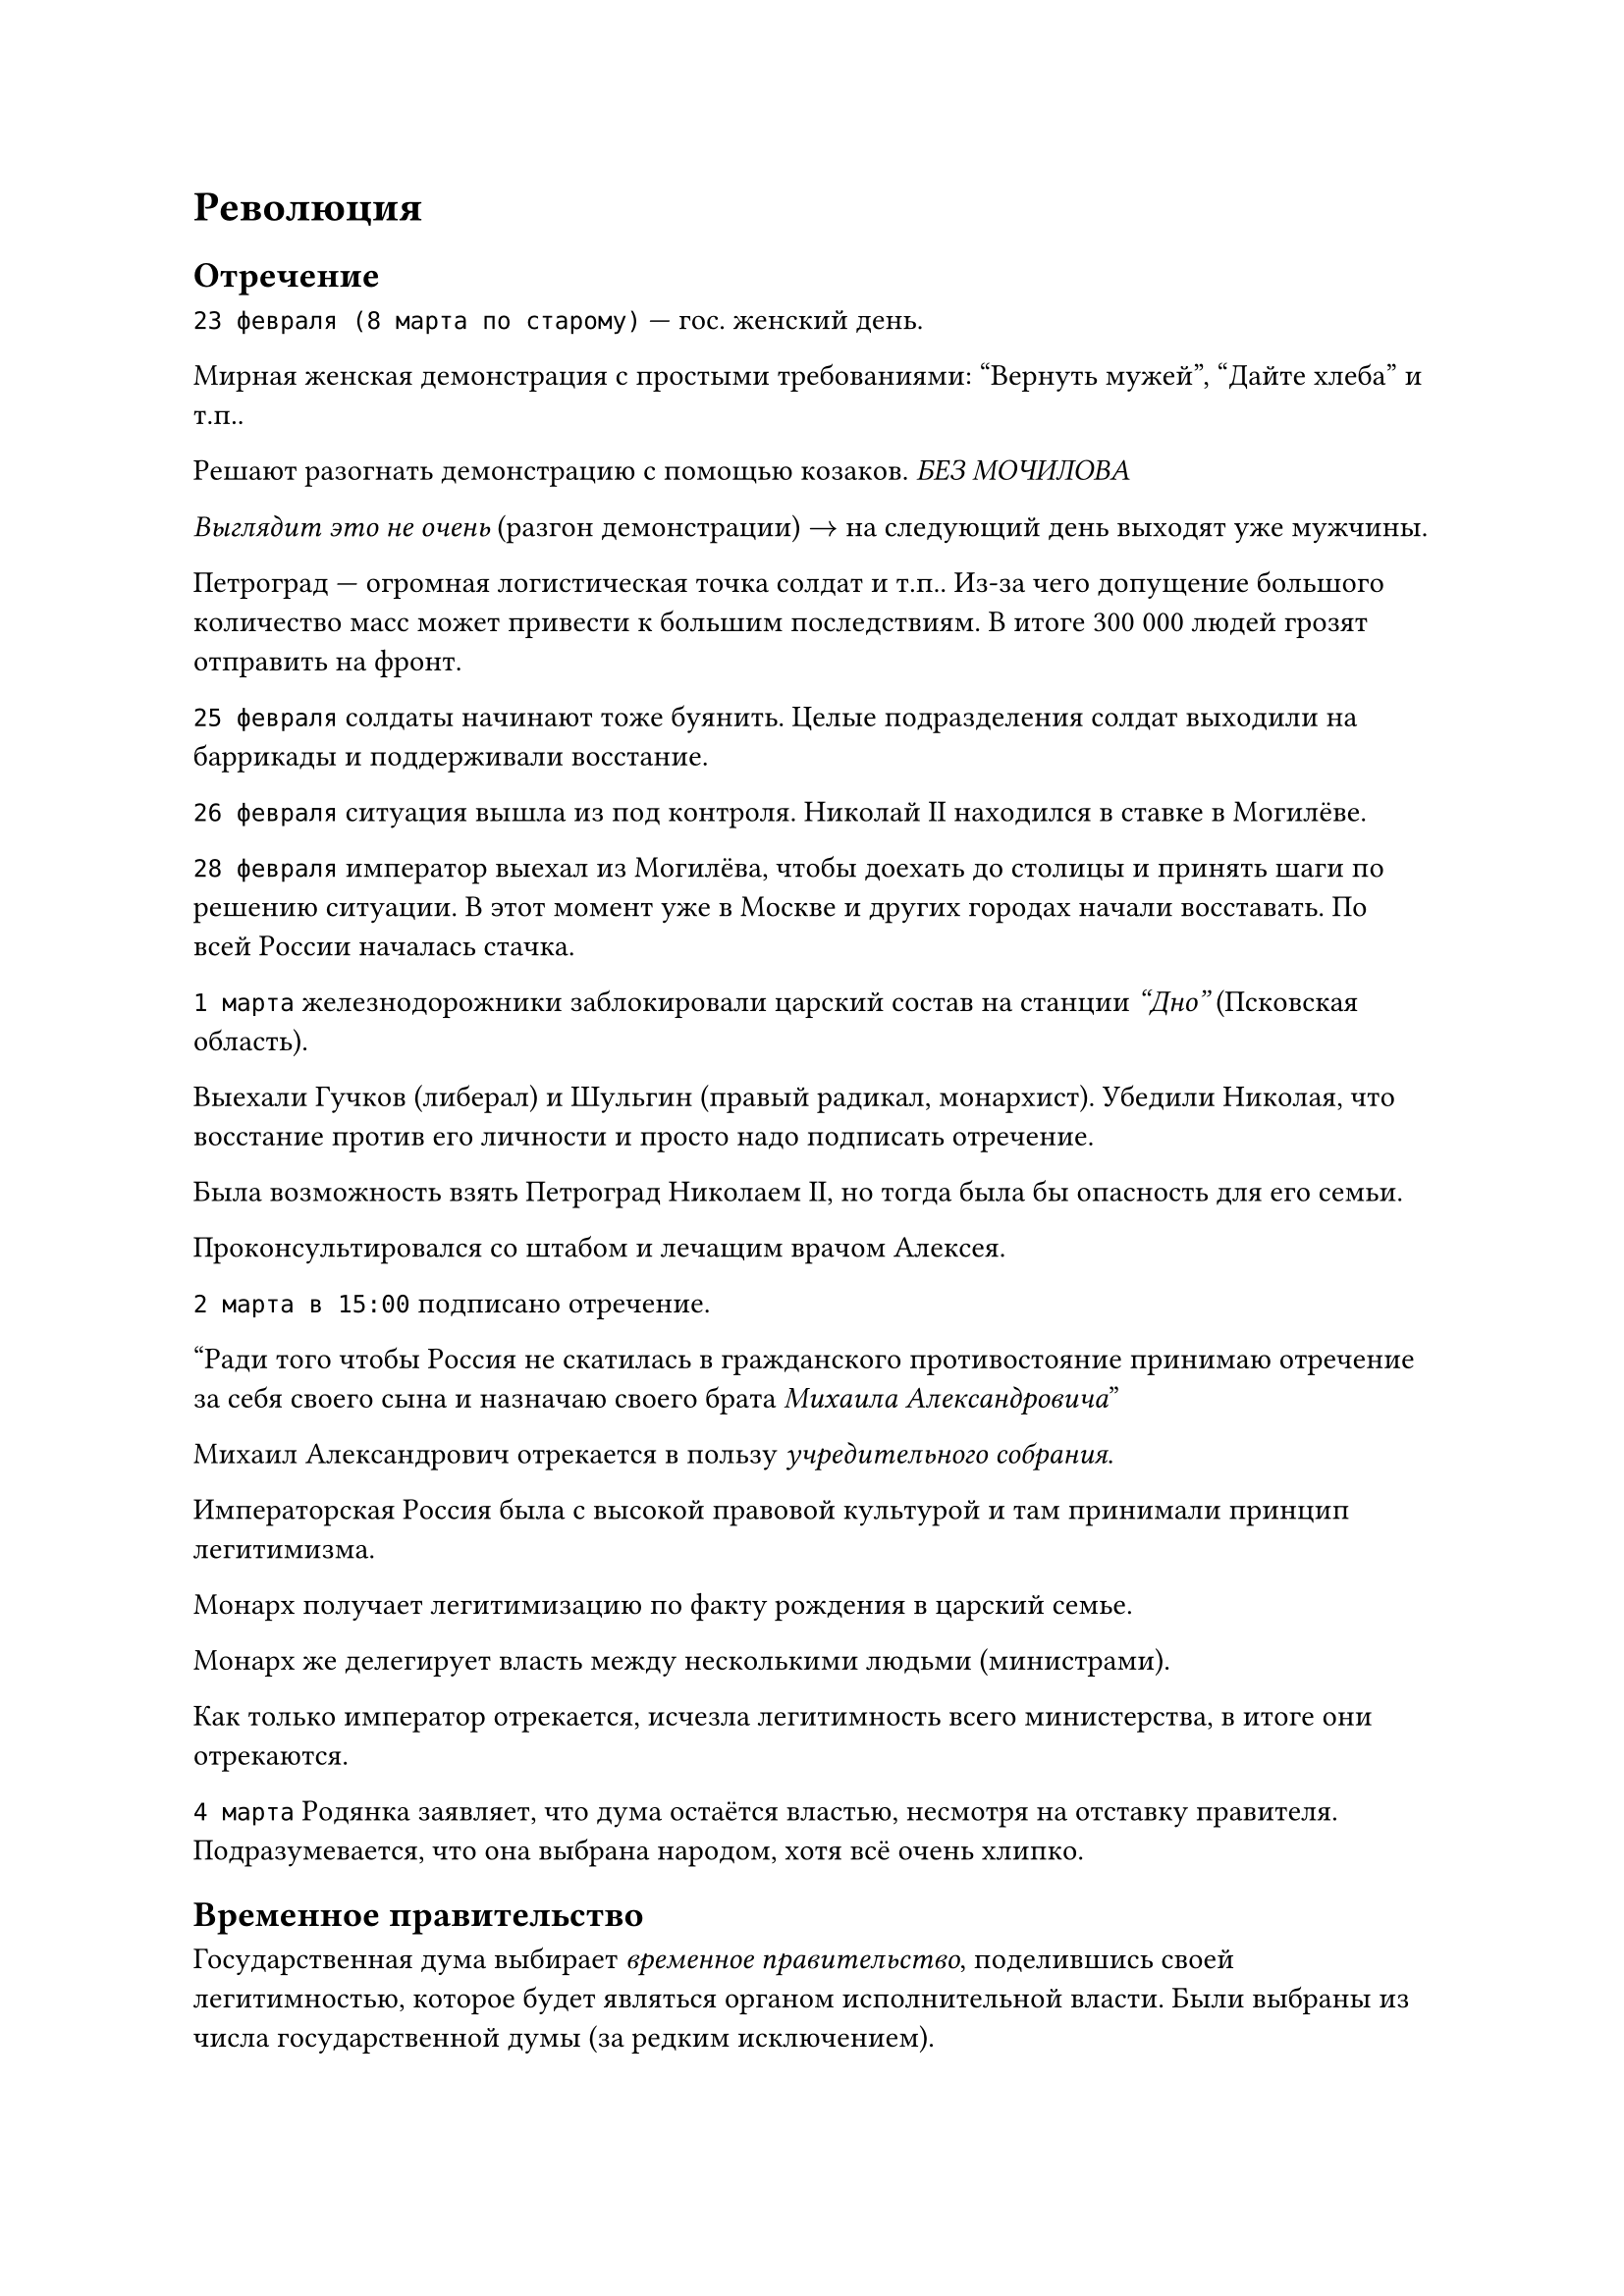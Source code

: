 = Революция

== Отречение
`23 февраля (8 марта по старому)` --- гос. женский день.

Мирная женская демонстрация с простыми требованиями: "Вернуть мужей", "Дайте
хлеба" и т.п..

Решают разогнать демонстрацию с помощью козаков.
_БЕЗ МОЧИЛОВА_

_Выглядит это не очень_ (разгон демонстрации) $arrow$ на следующий день выходят уже мужчины.

Петроград --- огромная логистическая точка солдат и т.п.. Из-за чего допущение
большого количество масс может привести к большим последствиям. В итоге 300 000 людей грозят
отправить на фронт.

`25 февраля` солдаты начинают тоже буянить. Целые подразделения солдат выходили
на баррикады и поддерживали восстание.

`26 февраля` ситуация вышла из под контроля. Николай II находился в ставке в
Могилёве.

`28 февраля` император выехал из Могилёва, чтобы доехать до столицы и принять
шаги по решению ситуации. В этот момент уже в Москве и других городах начали
восставать. По всей России началась стачка.

`1 марта` железнодорожники заблокировали царский состав на станции _"Дно"_ (Псковская
область).

Выехали Гучков (либерал) и Шульгин (правый радикал, монархист). Убедили Николая,
что восстание против его личности и просто надо подписать отречение.

Была возможность взять Петроград Николаем II, но тогда была бы опасность для его
семьи.

Проконсультировался со штабом и лечащим врачом Алексея.

`2 марта в 15:00` подписано отречение.

"Ради того чтобы Россия не скатилась в гражданского противостояние принимаю
отречение за себя своего сына и назначаю своего брата _Михаила Александровича_"

Михаил Александрович отрекается в пользу _учредительного собрания_.

Императорская Россия была с высокой правовой культурой и там принимали принцип
легитимизма.

Монарх получает легитимизацию по факту рождения в царский семье.

Монарх же делегирует власть между несколькими людьми (министрами).

Как только император отрекается, исчезла легитимность всего министерства, в
итоге они отрекаются.

`4 марта` Родянка заявляет, что дума остаётся властью, несмотря на отставку
правителя. Подразумевается, что она выбрана народом, хотя всё очень хлипко.

== Временное правительство

Государственная дума выбирает _временное правительство_, поделившись своей
легитимностью, которое будет являться органом исполнительной власти. Были
выбраны из числа государственной думы (за редким исключением).

Проблемы _временного правительства_:
- не было реального управления министерством, из-за чего были проблемы.

- была очень радикальны:
  - 40% левых
  - 40% правых
  - 30% центристов
  _"Были министры-капиталисты и министры-социалисты"_ (с) Ленин
- не было единой программы, что делать, все ожидали учредительное собрание

Государственной думой было принято несколько декретов:

1. Декрет "Об укреплении демократии в армии"

  Разрешили не отдавать честь офицерам.

  Офицерам запретили рукоприкладства со стороны офицеров.

  Армия начала разваливаться.

  Многие решения принимались голосованием, что для армии не очень хорошо.
2. Декрет "Об тотальной политической амнистии"

  Все узники царского режима были амнистированы.

  Приезд Ленина и других членов РСДРП.

В петрограде стало спокойнее. Начались политические дебаты. _Хмель бескровной революции_.

== Апрельские тезисы Ленина
Ленин издаёт знаменитые "Апрельские тезисы". Большевистская партия принимает две
программы:

- "минимум"

  Революция для коммунизма в одной стране. Чтобы она пошла дальше на весь мир.
- "максимум"

  Революция во всём мире.

Плеханов (меньшивик) называет "Апрельские тезисы" бредом. Считал, что царизм
умер и должно торжествовать буржуазное общество (сначала капитализм, а потом
коммунизм).

Возникают советы с правом принятия политических решений. Советы особо никто не
признавал.

За три месяца разваливается армия. Летняя компания провалена.

Текучка во временном правительстве.

Формально:

- "Временная власть" имеет легитимность но не имеет власть
- В петрограде "Совет рабочих и крестьян" имеет власть, но не имеет легитимность

Большевики не имеют большинство в совете, из-за чего попытка переворота не
получается.

== Временное правительство во главе Керенским

Временное правительство во главе Керенским (министр юстиций) признают
большевиков вне закона.

Ленин и другие живут в _шалаше_ в _Сестрорецке_.

Увидев, что страна распадается на глазах, военные решают взять ситуацию в свои
руки. Главой выступил Корнилов, который хочет дойти до Петрограда и арестовать
временное правительство.

На Петроград идёт дикая дивизия Крымова. Для этого Керенский договаривается с
социалистами для помощи в переговорах.

Таким образом у Керенского нет особой власти и легитимности, так как бегал между
двух стульев, то против армии, то против социалистов.

Россия прошла точку невозврата. Керенский продемонстрировал свою неспособность удерживать власть.


== Октябрьский переворот

В сентябре и октябре попытка повторного переворота.

С `25 на 26 октябре` большевики успешно совершили переворот и арестовали
временное правительство.

Приход к власти большевиков не был оценён народом.

Судьба временного правительства:

- _Гучков_ мигрирует и активно поддерживает миграцию
- _Шульгин_ мигрирует и активно поддерживает миграцию, возвращается в Советский
  союз, отсидел в тюрьме, умер в 1976 году в Новгороде
- _Родзянко_ мигрирует и активный деятель, но его все обвиняли во всём что
  произошло
- Керенский мигрирует, считался персоной нон-грата.

== Выборы в учредительное собрание
В конце `1917` года прошли выборы в учредительное собрание.

Большевики не сумели взять большинство голосов, набирают только `30%` (это шикарный рост). Эсеры набирают `40 %`.

Большевики не захотели отдавать власть.

Ленин и компания фактически пошли на переворот. Большевики разгоняют
учредительное собрание.

Демонстрация в Москве в поддержку Эссеров была расстрелена из пулемётов.

== Декреты СОВНАРКОМа

1. Декрет о земле. Легализация самозахвата земли
2. Национализация предприятий. Государство изъяло заводы "в пользу народа"
3. Декрет о мире. Мир без аннексий и контрибуций.
4. Декрет о создании красной армии (20 января)

5. Декрет об изменении календаря

== Наступление немцев

Немцы продолжают наступление, уже взяли прибалтику. Советская власть выступает с
воззванием всех в красную армию.

23 февраля (по новому календарю) уже солдаты отправлены под Нарву останавливать немцев.
Первое сражение было не в пользу красной армии.

Первое сражение красной армии было проиграно (бегство Дыбенко).

=== Статья Ленина

Воевать надо учиться. Из войны выходим, заключаем мир на любых условиях. После мировой революции Германия всё нам вернёт.

=== Брест-литовский мирный договор

Был подписан самый позорный мирный договор в истории страны

- Потеря огромных территорий: Польши, Прибалтики, Финляндии, Украины и части Белоруссии.
- Обязательство демобилизовать армию и флот.
- Выплата репараций.

= Гражданская война



== Причины

- Красный террор (начало репрессий)
  
  Объявили о диктатуре пролетариата. Все другие партии не должны существовать.
- Разгром учредительного собрания
- Брест-литовский мирный договор

== Стороны

1. "Красные" --- большевики и верных большевистской власти подразделения. Сумели сохранить власть в густо населённых и промышленных участках Российской империи. Позже примыкали многие другие политические движения.
2. "Белые" --- выступали за созыв учредительного собрания
   1. ЮГ
   2. Север (Балтика и Финляндия)
   3. Восток (Омская группа депутатов учредительного)
3. Националисты --- пограничные части Российской империи, которые захотели сохранить свою независимость. 
   - Украина
   - Грузия, Азербайджан
   - Дальний Восток
   - Финляндия, Польша
4. Интервенты --- свои цели
   - Германия
   - Франция 
   - Австрия 
   - США
   - Япония
5. Зелёные --- анархисты и т.п.
   - Махно
   - За совет, против большевиков

=== Итоги

Победили "красные" за счёт большего количество ресурсов и удобного положения, но больше за счёт разрозненности противников.

У "красных" была конкретная программа.

